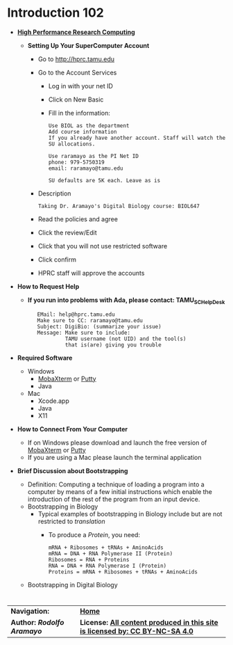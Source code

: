 # #+TITLE: Digital Biology
#+AUTHOR: Rodolfo Aramayo
#+EMAIL: raramayo@tamu.edu
#+STARTUP: align
* *Introduction 102*
+ *[[https://hprcgalaxy.tamu.edu/][High Performance Research Computing]]*
  + *Setting Up Your SuperComputer Account*
    + Go to http://hprc.tamu.edu
    + Go to the Account Services
      + Log in with your net ID
      + Click on New Basic
      + Fill in the information:
        : Use BIOL as the department
        : Add course information
        : If you already have another account. Staff will watch the SU allocations.
        :  
        : Use raramayo as the PI Net ID
        : phone: 979-5750319
        : email: raramayo@tamu.edu
        :  
        : SU defaults are 5K each. Leave as is
    + Description
      : Taking Dr. Aramayo's Digital Biology course: BIOL647
    + Read the policies and agree
    + Click the review/Edit
    + Click that you will not use restricted software
    + Click confirm
    + HPRC staff will approve the accounts
+ *How to Request Help*
  # + *If you run into problems with CYVERSE, please contact: CYVERSE_SUPPORT*
  #  :    EMail: support@cyverse.org
  #  :    Make sure to CC: raramayo@tamu.edu
  #  :    Subject: DigiBio: (summarize your issue)
  #  :    Message: Make sure to include:
  #  :             Cyverse username and the machine and/or tool(s)
  #  :             that is(are) giving you trouble
  + *If you run into problems with Ada, please contact: TAMU_SC_Help_Desk*
   :    EMail: help@hprc.tamu.edu
   :    Make sure to CC: raramayo@tamu.edu
   :    Subject: DigiBio: (summarize your issue)
   :    Message: Make sure to include:
   :             TAMU username (not UID) and the tool(s)
   :             that is(are) giving you trouble
+ *Required Software*
  + Windows
    + [[https://mobaxterm.mobatek.net/][MobaXterm]] or [[https://www.putty.org/][Putty]]
    + Java
  + Mac
    + Xcode.app 
    + Java
    + X11
+ *How to Connect From Your Computer*
  + If on Windows please download and launch the free version of [[https://mobaxterm.mobatek.net/][MobaXterm]] or [[https://www.putty.org/][Putty]]
  + If you are using a Mac please launch the terminal application
+ *Brief Discussion about Bootstrapping*
  + Definition: Computing a technique of loading a program into a
    computer by means of a few initial instructions which enable the
    introduction of the rest of the program from an input device.
  + Bootstrapping in Biology
    + Typical examples of bootstrapping in Biology include but are not restricted to /translation/
      + To produce a /Protein/, you need:
        : mRNA + Ribosomes + tRNAs + AminoAcids
        : mRNA = DNA + RNA Polymerase II (Protein)
        : Ribosomes = RNA + Proteins
        : RNA = DNA + RNA Polymerase I (Protein)
        : Proteins = mRNA + Ribosomes + tRNAs + AminoAcids
  + Bootstrapping in Digital Biology
# + *SSHing Without Activating X11*
#   : ssh username@tamu1.cyverse.org
# + *SSHing Enabling X1*
#   : ssh -Y username@tamu1.cyverse.org  #For macOS (preferably)
#   : ssh -X username@tamu1.cyverse.org  #For MacOS and Other Systems
*  
| *Navigation:*             | *[[https://github.tamu.edu/DigitalBiology/BIOL647_Digital_Biology_2021/wiki][Home]]*                                                                       |
| *Author: [[raramayo@tamu.edu][Rodolfo Aramayo]]* | *License: [[http://creativecommons.org/licenses/by-nc-sa/4.0/][All content produced in this site is licensed by: CC BY-NC-SA 4.0]]* |
